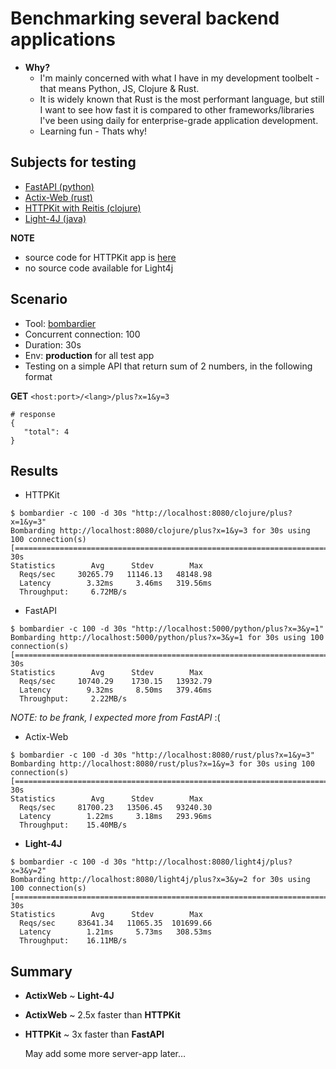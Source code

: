 * Benchmarking several backend applications
- *Why?*
  - I'm mainly concerned with what I have in my development toolbelt - that means Python, JS, Clojure & Rust.
  - It is widely known that Rust is the most performant language, but still I want to see how fast it is compared
    to other frameworks/libraries I've been using daily for enterprise-grade application development.
  - Learning fun - Thats why!

** Subjects for testing

- [[https://fastapi.tiangolo.com/][FastAPI (python)]]
- [[https://actix.rs/][Actix-Web (rust)]]
- [[https://github.com/http-kit/http-kit][HTTPKit with Reitis (clojure)]]
- [[https://github.com/networknt/light-4j][Light-4J (java)]]

*NOTE*

- source code for HTTPKit app is [[https://github.com/vutran1710/ClojuricWeb][here]]
- no source code available for Light4j

** Scenario

- Tool: [[https://github.com/codesenberg/bombardier][bombardier]]
- Concurrent connection: 100
- Duration: 30s
- Env: *production* for all test app
- Testing on a simple API that return sum of 2 numbers, in the following format

*GET* ~<host:port>/<lang>/plus?x=1&y=3~
#+begin_src shell
# response
{
   "total": 4
}
#+end_src

** Results

- HTTPKit
#+begin_src  code
$ bombardier -c 100 -d 30s "http://localhost:8080/clojure/plus?x=1&y=3"
Bombarding http://localhost:8080/clojure/plus?x=1&y=3 for 30s using 100 connection(s)
[====================================================================================] 30s
Statistics        Avg      Stdev        Max
  Reqs/sec     30265.79   11146.13   48148.98
  Latency        3.32ms     3.46ms   319.56ms
  Throughput:     6.72MB/s
#+end_src



- FastAPI
#+begin_src  code
$ bombardier -c 100 -d 30s "http://localhost:5000/python/plus?x=3&y=1"
Bombarding http://localhost:5000/python/plus?x=3&y=1 for 30s using 100 connection(s)
[===================================================================================] 30s
Statistics        Avg      Stdev        Max
  Reqs/sec     10740.29    1730.15   13932.79
  Latency        9.32ms     8.50ms   379.46ms
  Throughput:     2.22MB/s
#+end_src
/NOTE: to be frank, I expected more from FastAPI/ :(


- Actix-Web
#+begin_src  code
$ bombardier -c 100 -d 30s "http://localhost:8080/rust/plus?x=1&y=3"
Bombarding http://localhost:8080/rust/plus?x=1&y=3 for 30s using 100 connection(s)
[===================================================================================] 30s
Statistics        Avg      Stdev        Max
  Reqs/sec     81700.23   13506.45   93240.30
  Latency        1.22ms     3.18ms   293.96ms
  Throughput:    15.40MB/s
#+end_src


- *Light-4J*
#+begin_src  code
$ bombardier -c 100 -d 30s "http://localhost:8080/light4j/plus?x=3&y=2"
Bombarding http://localhost:8080/light4j/plus?x=3&y=2 for 30s using 100 connection(s)
[===================================================================================] 30s
Statistics        Avg      Stdev        Max
  Reqs/sec     83641.34   11065.35  101699.66
  Latency        1.21ms     5.73ms   308.53ms
  Throughput:    16.11MB/s
#+end_src


** Summary

- *ActixWeb* ~ *Light-4J*
- *ActixWeb* ~ 2.5x faster than *HTTPKit*
- *HTTPKit* ~ 3x faster than *FastAPI*

 May add some more server-app later...
